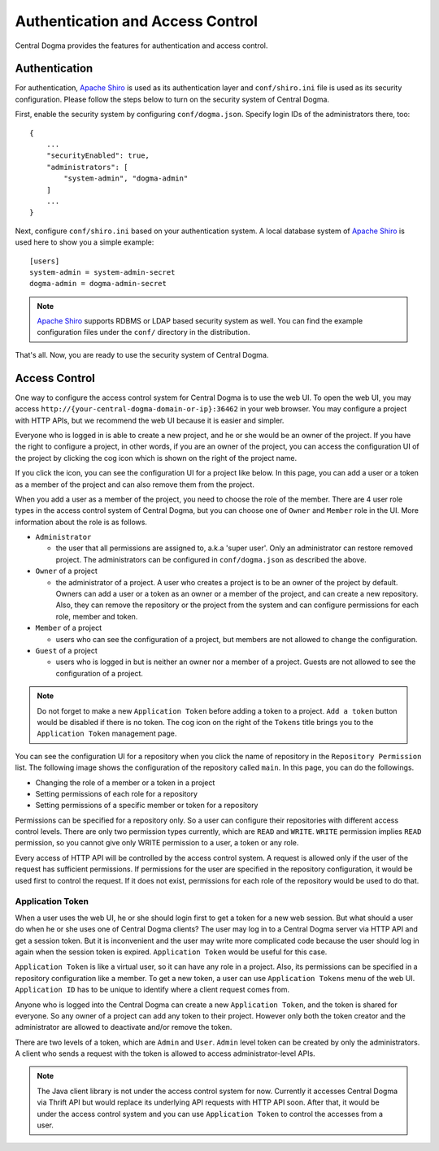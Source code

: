 .. _`Apache Shiro`: https://shiro.apache.org/

.. _auth:

Authentication and Access Control
=================================

Central Dogma provides the features for authentication and access control.

Authentication
--------------

For authentication, `Apache Shiro`_ is used as its authentication layer and ``conf/shiro.ini`` file is used
as its security configuration. Please follow the steps below to turn on the security system of Central Dogma.

First, enable the security system by configuring ``conf/dogma.json``. Specify login IDs of the administrators
there, too::

    {
        ...
        "securityEnabled": true,
        "administrators": [
            "system-admin", "dogma-admin"
        ]
        ...
    }

Next, configure ``conf/shiro.ini`` based on your authentication system. A local database system of
`Apache Shiro`_ is used here to show you a simple example::

    [users]
    system-admin = system-admin-secret
    dogma-admin = dogma-admin-secret

.. note::

    `Apache Shiro`_ supports RDBMS or LDAP based security system as well. You can find the example
    configuration files under the ``conf/`` directory in the distribution.

That's all. Now, you are ready to use the security system of Central Dogma.

Access Control
--------------

One way to configure the access control system for Central Dogma is to use the web UI.
To open the web UI, you may access ``http://{your-central-dogma-domain-or-ip}:36462`` in your web browser.
You may configure a project with HTTP APIs, but we recommend the web UI because it is easier and simpler.

Everyone who is logged in is able to create a new project, and he or she would be an owner of the project.
If you have the right to configure a project, in other words, if you are an owner of the project,
you can access the configuration UI of the project by clicking the cog icon which is shown on the right
of the project name.

.. image:: _images/auth_1.png

If you click the icon, you can see the configuration UI for a project like below. In this page, you can
add a user or a token as a member of the project and can also remove them from the project.

.. image:: _images/auth_2.png

When you add a user as a member of the project, you need to choose the role of the member.
There are 4 user role types in the access control system of Central Dogma, but you can choose one
of ``Owner`` and ``Member`` role in the UI. More information about the role is as follows.

- ``Administrator``

  - the user that all permissions are assigned to, a.k.a 'super user'. Only an administrator can restore
    removed project. The administrators can be configured in ``conf/dogma.json`` as described the above.

- ``Owner`` of a project

  - the administrator of a project. A user who creates a project is to be an owner of the project by
    default. Owners can add a user or a token as an owner or a member of the project, and can create
    a new repository. Also, they can remove the repository or the project from the system and can
    configure permissions for each role, member and token.

- ``Member`` of a project

  - users who can see the configuration of a project, but members are not allowed to change the configuration.

- ``Guest`` of a project

  - users who is logged in but is neither an owner nor a member of a project. Guests are not allowed to see
    the configuration of a project.

.. note::

    Do not forget to make a new ``Application Token`` before adding a token to a project. ``Add a token``
    button would be disabled if there is no token. The cog icon on the right of the ``Tokens`` title
    brings you to the ``Application Token`` management page.

You can see the configuration UI for a repository when you click the name of repository in the
``Repository Permission`` list. The following image shows the configuration of the repository called ``main``.
In this page, you can do the followings.

- Changing the role of a member or a token in a project
- Setting permissions of each role for a repository
- Setting permissions of a specific member or token for a repository

.. image:: _images/auth_3.png

Permissions can be specified for a repository only. So a user can configure their repositories with different
access control levels. There are only two permission types currently, which are ``READ`` and ``WRITE``.
``WRITE`` permission implies ``READ`` permission, so you cannot give only WRITE permission to a user,
a token or any role.

Every access of HTTP API will be controlled by the access control system. A request is allowed only if the
user of the request has sufficient permissions. If permissions for the user are specified in the repository
configuration, it would be used first to control the request. If it does not exist, permissions for each role
of the repository would be used to do that.

Application Token
^^^^^^^^^^^^^^^^^

When a user uses the web UI, he or she should login first to get a token for a new web session. But what
should a user do when he or she uses one of Central Dogma clients? The user may log in to a Central Dogma
server via HTTP API and get a session token. But it is inconvenient and the user may write more complicated
code because the user should log in again when the session token is expired. ``Application Token`` would be
useful for this case.

``Application Token`` is like a virtual user, so it can have any role in a project. Also, its permissions
can be specified in a repository configuration like a member. To get a new token, a user can use
``Application Tokens`` menu of the web UI. ``Application ID`` has to be unique to identify where a client
request comes from.

.. image:: _images/auth_4.png

Anyone who is logged into the Central Dogma can create a new ``Application Token``, and the token is shared
for everyone. So any owner of a project can add any token to their project. However only both the token
creator and the administrator are allowed to deactivate and/or remove the token.

There are two levels of a token, which are ``Admin`` and ``User``. ``Admin`` level token can be created by
only the administrators. A client who sends a request with the token is allowed to access administrator-level
APIs.

.. note::

    The Java client library is not under the access control system for now. Currently it accesses Central Dogma
    via Thrift API but would replace its underlying API requests with HTTP API soon. After that, it would be
    under the access control system and you can use ``Application Token`` to control the accesses from a user.
